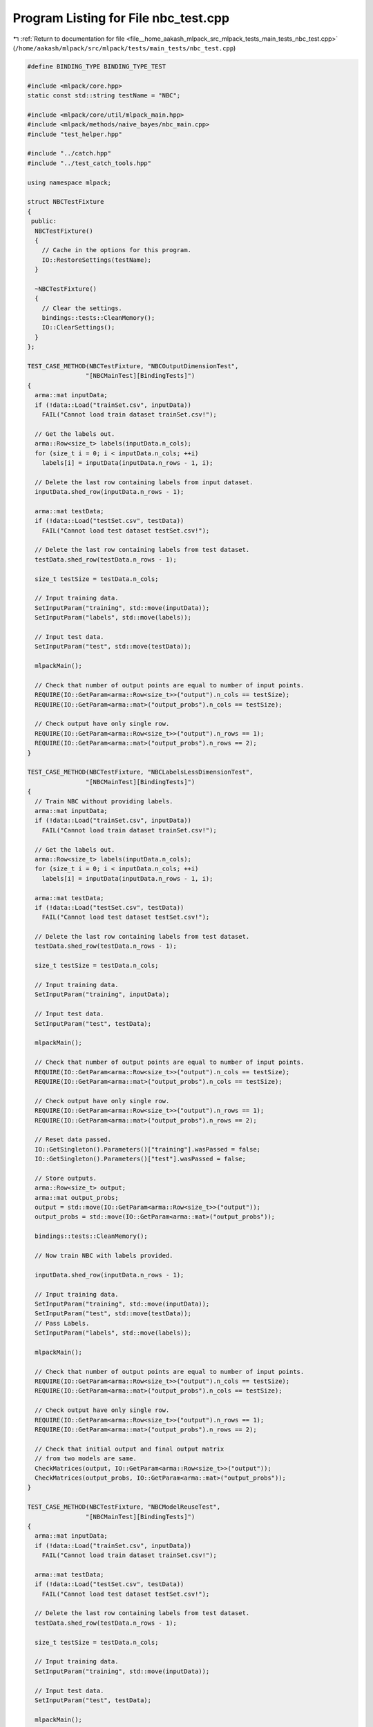 
.. _program_listing_file__home_aakash_mlpack_src_mlpack_tests_main_tests_nbc_test.cpp:

Program Listing for File nbc_test.cpp
=====================================

|exhale_lsh| :ref:`Return to documentation for file <file__home_aakash_mlpack_src_mlpack_tests_main_tests_nbc_test.cpp>` (``/home/aakash/mlpack/src/mlpack/tests/main_tests/nbc_test.cpp``)

.. |exhale_lsh| unicode:: U+021B0 .. UPWARDS ARROW WITH TIP LEFTWARDS

.. code-block:: cpp

   
   #define BINDING_TYPE BINDING_TYPE_TEST
   
   #include <mlpack/core.hpp>
   static const std::string testName = "NBC";
   
   #include <mlpack/core/util/mlpack_main.hpp>
   #include <mlpack/methods/naive_bayes/nbc_main.cpp>
   #include "test_helper.hpp"
   
   #include "../catch.hpp"
   #include "../test_catch_tools.hpp"
   
   using namespace mlpack;
   
   struct NBCTestFixture
   {
    public:
     NBCTestFixture()
     {
       // Cache in the options for this program.
       IO::RestoreSettings(testName);
     }
   
     ~NBCTestFixture()
     {
       // Clear the settings.
       bindings::tests::CleanMemory();
       IO::ClearSettings();
     }
   };
   
   TEST_CASE_METHOD(NBCTestFixture, "NBCOutputDimensionTest",
                   "[NBCMainTest][BindingTests]")
   {
     arma::mat inputData;
     if (!data::Load("trainSet.csv", inputData))
       FAIL("Cannot load train dataset trainSet.csv!");
   
     // Get the labels out.
     arma::Row<size_t> labels(inputData.n_cols);
     for (size_t i = 0; i < inputData.n_cols; ++i)
       labels[i] = inputData(inputData.n_rows - 1, i);
   
     // Delete the last row containing labels from input dataset.
     inputData.shed_row(inputData.n_rows - 1);
   
     arma::mat testData;
     if (!data::Load("testSet.csv", testData))
       FAIL("Cannot load test dataset testSet.csv!");
   
     // Delete the last row containing labels from test dataset.
     testData.shed_row(testData.n_rows - 1);
   
     size_t testSize = testData.n_cols;
   
     // Input training data.
     SetInputParam("training", std::move(inputData));
     SetInputParam("labels", std::move(labels));
   
     // Input test data.
     SetInputParam("test", std::move(testData));
   
     mlpackMain();
   
     // Check that number of output points are equal to number of input points.
     REQUIRE(IO::GetParam<arma::Row<size_t>>("output").n_cols == testSize);
     REQUIRE(IO::GetParam<arma::mat>("output_probs").n_cols == testSize);
   
     // Check output have only single row.
     REQUIRE(IO::GetParam<arma::Row<size_t>>("output").n_rows == 1);
     REQUIRE(IO::GetParam<arma::mat>("output_probs").n_rows == 2);
   }
   
   TEST_CASE_METHOD(NBCTestFixture, "NBCLabelsLessDimensionTest",
                   "[NBCMainTest][BindingTests]")
   {
     // Train NBC without providing labels.
     arma::mat inputData;
     if (!data::Load("trainSet.csv", inputData))
       FAIL("Cannot load train dataset trainSet.csv!");
   
     // Get the labels out.
     arma::Row<size_t> labels(inputData.n_cols);
     for (size_t i = 0; i < inputData.n_cols; ++i)
       labels[i] = inputData(inputData.n_rows - 1, i);
   
     arma::mat testData;
     if (!data::Load("testSet.csv", testData))
       FAIL("Cannot load test dataset testSet.csv!");
   
     // Delete the last row containing labels from test dataset.
     testData.shed_row(testData.n_rows - 1);
   
     size_t testSize = testData.n_cols;
   
     // Input training data.
     SetInputParam("training", inputData);
   
     // Input test data.
     SetInputParam("test", testData);
   
     mlpackMain();
   
     // Check that number of output points are equal to number of input points.
     REQUIRE(IO::GetParam<arma::Row<size_t>>("output").n_cols == testSize);
     REQUIRE(IO::GetParam<arma::mat>("output_probs").n_cols == testSize);
   
     // Check output have only single row.
     REQUIRE(IO::GetParam<arma::Row<size_t>>("output").n_rows == 1);
     REQUIRE(IO::GetParam<arma::mat>("output_probs").n_rows == 2);
   
     // Reset data passed.
     IO::GetSingleton().Parameters()["training"].wasPassed = false;
     IO::GetSingleton().Parameters()["test"].wasPassed = false;
   
     // Store outputs.
     arma::Row<size_t> output;
     arma::mat output_probs;
     output = std::move(IO::GetParam<arma::Row<size_t>>("output"));
     output_probs = std::move(IO::GetParam<arma::mat>("output_probs"));
   
     bindings::tests::CleanMemory();
   
     // Now train NBC with labels provided.
   
     inputData.shed_row(inputData.n_rows - 1);
   
     // Input training data.
     SetInputParam("training", std::move(inputData));
     SetInputParam("test", std::move(testData));
     // Pass Labels.
     SetInputParam("labels", std::move(labels));
   
     mlpackMain();
   
     // Check that number of output points are equal to number of input points.
     REQUIRE(IO::GetParam<arma::Row<size_t>>("output").n_cols == testSize);
     REQUIRE(IO::GetParam<arma::mat>("output_probs").n_cols == testSize);
   
     // Check output have only single row.
     REQUIRE(IO::GetParam<arma::Row<size_t>>("output").n_rows == 1);
     REQUIRE(IO::GetParam<arma::mat>("output_probs").n_rows == 2);
   
     // Check that initial output and final output matrix
     // from two models are same.
     CheckMatrices(output, IO::GetParam<arma::Row<size_t>>("output"));
     CheckMatrices(output_probs, IO::GetParam<arma::mat>("output_probs"));
   }
   
   TEST_CASE_METHOD(NBCTestFixture, "NBCModelReuseTest",
                   "[NBCMainTest][BindingTests]")
   {
     arma::mat inputData;
     if (!data::Load("trainSet.csv", inputData))
       FAIL("Cannot load train dataset trainSet.csv!");
   
     arma::mat testData;
     if (!data::Load("testSet.csv", testData))
       FAIL("Cannot load test dataset testSet.csv!");
   
     // Delete the last row containing labels from test dataset.
     testData.shed_row(testData.n_rows - 1);
   
     size_t testSize = testData.n_cols;
   
     // Input training data.
     SetInputParam("training", std::move(inputData));
   
     // Input test data.
     SetInputParam("test", testData);
   
     mlpackMain();
   
     arma::Row<size_t> output;
     arma::mat output_probs;
     output = std::move(IO::GetParam<arma::Row<size_t>>("output"));
     output_probs = std::move(IO::GetParam<arma::mat>("output_probs"));
   
     // Reset passed parameters.
     IO::GetSingleton().Parameters()["training"].wasPassed = false;
     IO::GetSingleton().Parameters()["test"].wasPassed = false;
   
     // Input trained model.
     SetInputParam("test", std::move(testData));
     SetInputParam("input_model",
                   std::move(IO::GetParam<NBCModel*>("output_model")));
   
     mlpackMain();
   
     // Check that number of output points are equal to number of input points.
     REQUIRE(IO::GetParam<arma::Row<size_t>>("output").n_cols == testSize);
     REQUIRE(IO::GetParam<arma::mat>("output_probs").n_cols == testSize);
   
     // Check output have only single row.
     REQUIRE(IO::GetParam<arma::Row<size_t>>("output").n_rows == 1);
     REQUIRE(IO::GetParam<arma::mat>("output_probs").n_rows == 2);
   
     // Check that initial output and final output
     // matrix using saved model are same.
     CheckMatrices(output, IO::GetParam<arma::Row<size_t>>("output"));
     CheckMatrices(output_probs, IO::GetParam<arma::mat>("output_probs"));
   }
   
   TEST_CASE_METHOD(NBCTestFixture, "NBCTrainingVerTest",
                   "[NBCMainTest][BindingTests]")
   {
     arma::mat inputData;
     if (!data::Load("trainSet.csv", inputData))
       FAIL("Cannot load train dataset trainSet.csv!");
   
     // Input training data.
     SetInputParam("training", std::move(inputData));
   
     mlpackMain();
   
     // Input pre-trained model.
     SetInputParam("input_model",
                   std::move(IO::GetParam<NBCModel*>("output_model")));
   
     Log::Fatal.ignoreInput = true;
     REQUIRE_THROWS_AS(mlpackMain(), std::runtime_error);
     Log::Fatal.ignoreInput = false;
   }
   
   TEST_CASE_METHOD(NBCTestFixture, "NBCIncrementalVarianceTest",
                   "[NBCMainTest][BindingTests]")
   {
     // Train NBC with incremental variance.
     arma::mat inputData;
     if (!data::Load("trainSet.csv", inputData))
       FAIL("Cannot load train dataset trainSet.csv!");
   
     arma::mat testData;
     if (!data::Load("testSet.csv", testData))
       FAIL("Cannot load test dataset testSet.csv!");
   
     // Delete the last row containing labels from test dataset.
     testData.shed_row(testData.n_rows - 1);
   
     size_t testSize = testData.n_cols;
   
     // Input training data.
     SetInputParam("training", inputData);
   
     // Input test data.
     SetInputParam("test", testData);
     SetInputParam("incremental_variance", (bool) true);
   
     mlpackMain();
   
     // Check that number of output points are equal to number of input points.
     REQUIRE(IO::GetParam<arma::Row<size_t>>("output").n_cols == testSize);
     REQUIRE(IO::GetParam<arma::mat>("output_probs").n_cols == testSize);
   
     // Check output have only single row.
     REQUIRE(IO::GetParam<arma::Row<size_t>>("output").n_rows == 1);
     REQUIRE(IO::GetParam<arma::mat>("output_probs").n_rows == 2);
   
     bindings::tests::CleanMemory();
   
     // Reset data passed.
     IO::GetSingleton().Parameters()["training"].wasPassed = false;
     IO::GetSingleton().Parameters()["incremental_variance"].wasPassed = false;
     IO::GetSingleton().Parameters()["test"].wasPassed = false;
   
     // Store outputs.
     arma::Row<size_t> output;
     arma::mat output_probs;
     output = std::move(IO::GetParam<arma::Row<size_t>>("output"));
     output_probs = std::move(IO::GetParam<arma::mat>("output_probs"));
   
     // Now train NBC without incremental_variance.
   
     // Input training data.
     SetInputParam("training", std::move(inputData));
     SetInputParam("test", std::move(testData));
     SetInputParam("incremental_variance", (bool) false);
   
     mlpackMain();
   
     // Check that number of output points are equal to number of input points.
     REQUIRE(IO::GetParam<arma::Row<size_t>>("output").n_cols == testSize);
     REQUIRE(IO::GetParam<arma::mat>("output_probs").n_cols == testSize);
   
     // Check output have only single row.
     REQUIRE(IO::GetParam<arma::Row<size_t>>("output").n_rows == 1);
     REQUIRE(IO::GetParam<arma::mat>("output_probs").n_rows == 2);
   
     // Check that initial output and final output matrix
     // from two models are same.
     CheckMatrices(output, IO::GetParam<arma::Row<size_t>>("output"));
     CheckMatrices(output_probs, IO::GetParam<arma::mat>("output_probs"));
   }
   
   TEST_CASE_METHOD(NBCTestFixture, "NBCOptionConsistencyTest",
                   "[NBCMainTest][BindingTests]")
   {
     arma::mat inputData;
     if (!data::Load("trainSet.csv", inputData))
       FAIL("Cannot load train dataset trainSet.csv!");
   
     // Get the labels out.
     arma::Row<size_t> labels(inputData.n_cols);
     for (size_t i = 0; i < inputData.n_cols; ++i)
       labels[i] = inputData(inputData.n_rows - 1, i);
   
     // Delete the last row containing labels from input dataset.
     inputData.shed_row(inputData.n_rows - 1);
   
     arma::mat testData;
     if (!data::Load("testSet.csv", testData))
       FAIL("Cannot load test dataset testSet.csv!");
   
     // Delete the last row containing labels from test dataset.
     testData.shed_row(testData.n_rows - 1);
   
     // Input training data.
     SetInputParam("training", std::move(inputData));
     SetInputParam("labels", std::move(labels));
   
     // Input test data.
     SetInputParam("test", std::move(testData));
   
     mlpackMain();
   
     // Get the output from the 'output' parameter.
     const arma::Row<size_t> testY1 =
         std::move(IO::GetParam<arma::Row<size_t>>("output"));
   
     // Get output from 'predictions' parameter.
     const arma::Row<size_t> testY2 =
         IO::GetParam<arma::Row<size_t>>("predictions");
   
     // Both solutions must be equal.
     CheckMatrices(testY1, testY2);
   }
   
   
   TEST_CASE_METHOD(NBCTestFixture, "NBCOptionConsistencyTest2",
                   "[NBCMainTest][BindingTests]")
   {
     arma::mat inputData;
     if (!data::Load("trainSet.csv", inputData))
       FAIL("Cannot load train dataset trainSet.csv!");
   
     // Get the labels out.
     arma::Row<size_t> labels(inputData.n_cols);
     for (size_t i = 0; i < inputData.n_cols; ++i)
       labels[i] = inputData(inputData.n_rows - 1, i);
   
     // Delete the last row containing labels from input dataset.
     inputData.shed_row(inputData.n_rows - 1);
   
     arma::mat testData;
     if (!data::Load("testSet.csv", testData))
       FAIL("Cannot load test dataset testSet.csv!");
   
     // Delete the last row containing labels from test dataset.
     testData.shed_row(testData.n_rows - 1);
   
     // Input training data.
     SetInputParam("training", std::move(inputData));
     SetInputParam("labels", std::move(labels));
   
     // Input test data.
     SetInputParam("test", std::move(testData));
   
     mlpackMain();
   
     // Get the output probabilites which is a deprecated parameter.
     const arma::mat testY1 =
         std::move(IO::GetParam<arma::mat>("output_probs"));
   
     // Get probabilities from 'predictions' parameter.
     const arma::mat testY2 =
         IO::GetParam<arma::mat>("probabilities");
   
     // Both solutions must be equal.
     CheckMatrices(testY1, testY2);
   }
